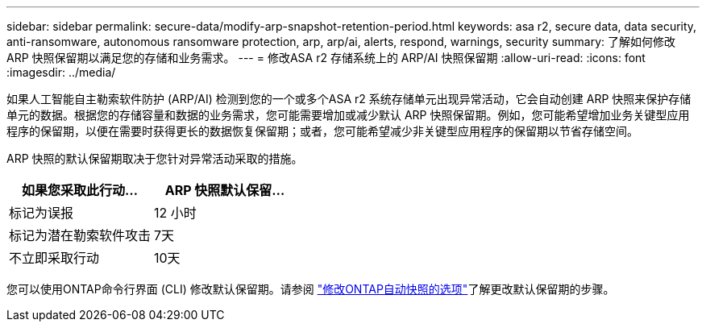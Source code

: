 ---
sidebar: sidebar 
permalink: secure-data/modify-arp-snapshot-retention-period.html 
keywords: asa r2, secure data, data security, anti-ransomware, autonomous ransomware protection, arp, arp/ai, alerts, respond, warnings, security 
summary: 了解如何修改 ARP 快照保留期以满足您的存储和业务需求。 
---
= 修改ASA r2 存储系统上的 ARP/AI 快照保留期
:allow-uri-read: 
:icons: font
:imagesdir: ../media/


[role="lead"]
如果人工智能自主勒索软件防护 (ARP/AI) 检测到您的一个或多个ASA r2 系统存储单元出现异常活动，它会自动创建 ARP 快照来保护存储单元的数据。根据您的存储容量和数据的业务需求，您可能需要增加或减少默认 ARP 快照保留期。例如，您可能希望增加业务关键型应用程序的保留期，以便在需要时获得更长的数据恢复保留期；或者，您可能希望减少非关键型应用程序的保留期以节省存储空间。

ARP 快照的默认保留期取决于您针对异常活动采取的措施。

[cols="2,2"]
|===
| 如果您采取此行动... | ARP 快照默认保留... 


| 标记为误报 | 12 小时 


| 标记为潜在勒索软件攻击 | 7天 


| 不立即采取行动 | 10天 
|===
您可以使用ONTAP命令行界面 (CLI) 修改默认保留期。请参阅 https://docs.netapp.com/us-en/ontap/anti-ransomware/modify-automatic-snapshot-options-task.html["修改ONTAP自动快照的选项"]了解更改默认保留期的步骤。
